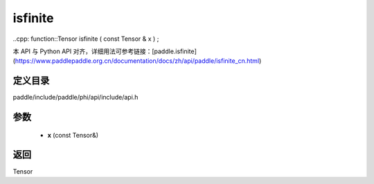 .. _cn_api_paddle_experimental_isfinite:

isfinite
-------------------------------

..cpp: function::Tensor isfinite ( const Tensor & x ) ;


本 API 与 Python API 对齐，详细用法可参考链接：[paddle.isfinite](https://www.paddlepaddle.org.cn/documentation/docs/zh/api/paddle/isfinite_cn.html)

定义目录
:::::::::::::::::::::
paddle/include/paddle/phi/api/include/api.h

参数
:::::::::::::::::::::
	- **x** (const Tensor&)

返回
:::::::::::::::::::::
Tensor
